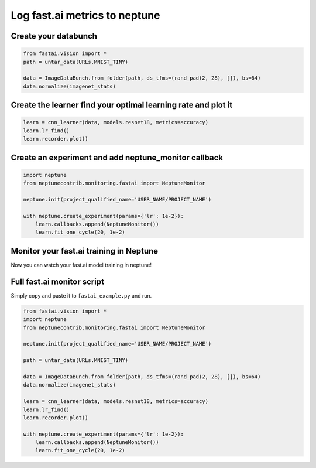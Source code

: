 Log fast.ai metrics to neptune
==============================
.. image:: ../_static/images/others/fastai_neptuneml.png
   :target: ../_static/images/others/fastai_neptuneml.png
   :alt: fast.ai neptune.ml integration

Create your databunch
---------------------
.. code-block:: python3

    from fastai.vision import *
    path = untar_data(URLs.MNIST_TINY)

    data = ImageDataBunch.from_folder(path, ds_tfms=(rand_pad(2, 28), []), bs=64)
    data.normalize(imagenet_stats)

Create the **learner** find your optimal learning rate and plot it
------------------------------------------------------------------
.. code-block:: python3

    learn = cnn_learner(data, models.resnet18, metrics=accuracy)
    learn.lr_find()
    learn.recorder.plot()

.. image:: ../_static/images/fast_ai/fast_ai_1.png
   :target: ../_static/images/fast_ai/fast_ai_1.png
   :alt: learning rate finder plot

Create an experiment and add **neptune_monitor** callback
---------------------------------------------------------
.. code-block:: python3

    import neptune
    from neptunecontrib.monitoring.fastai import NeptuneMonitor

    neptune.init(project_qualified_name='USER_NAME/PROJECT_NAME')

    with neptune.create_experiment(params={'lr': 1e-2}):
        learn.callbacks.append(NeptuneMonitor())
        learn.fit_one_cycle(20, 1e-2)

Monitor your fast.ai training in Neptune
----------------------------------------
Now you can watch your fast.ai model training in neptune!

.. image:: ../_static/images/fast_ai/fast_ai_2.png
   :target: ../_static/images/fast_ai/fast_ai_2.png
   :alt: charts for the example fast.ai experiment

Full fast.ai monitor script
---------------------------
Simply copy and paste it to ``fastai_example.py`` and run.

.. code-block:: python3

    from fastai.vision import *
    import neptune
    from neptunecontrib.monitoring.fastai import NeptuneMonitor

    neptune.init(project_qualified_name='USER_NAME/PROJECT_NAME')

    path = untar_data(URLs.MNIST_TINY)

    data = ImageDataBunch.from_folder(path, ds_tfms=(rand_pad(2, 28), []), bs=64)
    data.normalize(imagenet_stats)

    learn = cnn_learner(data, models.resnet18, metrics=accuracy)
    learn.lr_find()
    learn.recorder.plot()

    with neptune.create_experiment(params={'lr': 1e-2}):
        learn.callbacks.append(NeptuneMonitor())
        learn.fit_one_cycle(20, 1e-2)
